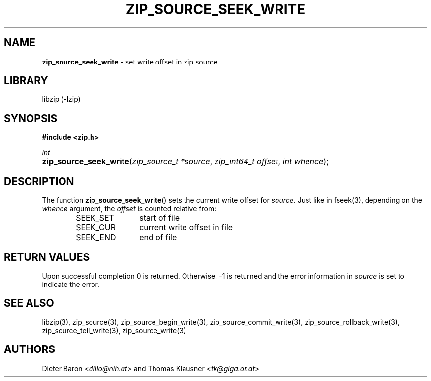 .TH "ZIP_SOURCE_SEEK_WRITE" "3" "November 18, 2014" "NiH" "Library Functions Manual"
.nh
.if n .ad l
.SH "NAME"
\fBzip_source_seek_write\fR
\- set write offset in zip source
.SH "LIBRARY"
libzip (-lzip)
.SH "SYNOPSIS"
\fB#include <zip.h>\fR
.sp
\fIint\fR
.PD 0
.HP 4n
\fBzip_source_seek_write\fR(\fIzip_source_t\ *source\fR, \fIzip_int64_t\ offset\fR, \fIint\ whence\fR);
.PD
.SH "DESCRIPTION"
The function
\fBzip_source_seek_write\fR()
sets the current write offset for
\fIsource\fR.
Just like in
fseek(3),
depending on the
\fIwhence\fR
argument, the
\fIoffset\fR
is counted relative from:
.RS 6n
.TP 12n
\fRSEEK_SET\fR
start of file
.TP 12n
\fRSEEK_CUR\fR
current write offset in file
.TP 12n
\fRSEEK_END\fR
end of file
.RE
.SH "RETURN VALUES"
Upon successful completion 0 is returned.
Otherwise, \-1 is returned and the error information in
\fIsource\fR
is set to indicate the error.
.SH "SEE ALSO"
libzip(3),
zip_source(3),
zip_source_begin_write(3),
zip_source_commit_write(3),
zip_source_rollback_write(3),
zip_source_tell_write(3),
zip_source_write(3)
.SH "AUTHORS"
Dieter Baron <\fIdillo@nih.at\fR>
and
Thomas Klausner <\fItk@giga.or.at\fR>
